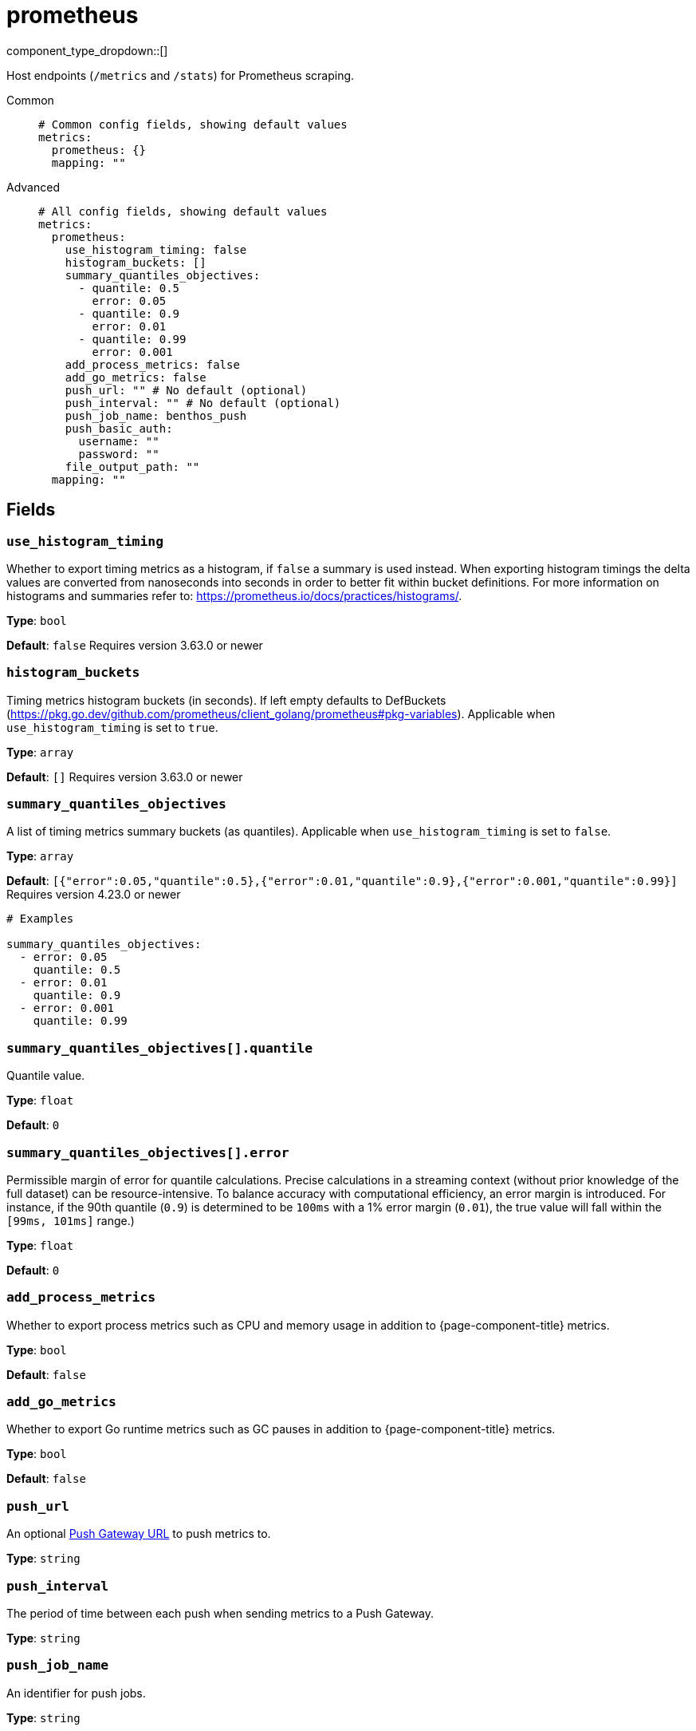 = prometheus
:type: metrics
:status: stable



////
     THIS FILE IS AUTOGENERATED!

     To make changes please edit the corresponding source file under internal/impl/<provider>.
////


component_type_dropdown::[]


Host endpoints (`/metrics` and `/stats`) for Prometheus scraping.


[tabs]
======
Common::
+
--

```yml
# Common config fields, showing default values
metrics:
  prometheus: {}
  mapping: ""
```

--
Advanced::
+
--

```yml
# All config fields, showing default values
metrics:
  prometheus:
    use_histogram_timing: false
    histogram_buckets: []
    summary_quantiles_objectives:
      - quantile: 0.5
        error: 0.05
      - quantile: 0.9
        error: 0.01
      - quantile: 0.99
        error: 0.001
    add_process_metrics: false
    add_go_metrics: false
    push_url: "" # No default (optional)
    push_interval: "" # No default (optional)
    push_job_name: benthos_push
    push_basic_auth:
      username: ""
      password: ""
    file_output_path: ""
  mapping: ""
```

--
======

== Fields

=== `use_histogram_timing`

Whether to export timing metrics as a histogram, if `false` a summary is used instead. When exporting histogram timings the delta values are converted from nanoseconds into seconds in order to better fit within bucket definitions. For more information on histograms and summaries refer to: https://prometheus.io/docs/practices/histograms/.


*Type*: `bool`

*Default*: `false`
Requires version 3.63.0 or newer

=== `histogram_buckets`

Timing metrics histogram buckets (in seconds). If left empty defaults to DefBuckets (https://pkg.go.dev/github.com/prometheus/client_golang/prometheus#pkg-variables). Applicable when `use_histogram_timing` is set to `true`.


*Type*: `array`

*Default*: `[]`
Requires version 3.63.0 or newer

=== `summary_quantiles_objectives`

A list of timing metrics summary buckets (as quantiles). Applicable when `use_histogram_timing` is set to `false`.


*Type*: `array`

*Default*: `[{"error":0.05,"quantile":0.5},{"error":0.01,"quantile":0.9},{"error":0.001,"quantile":0.99}]`
Requires version 4.23.0 or newer

```yml
# Examples

summary_quantiles_objectives:
  - error: 0.05
    quantile: 0.5
  - error: 0.01
    quantile: 0.9
  - error: 0.001
    quantile: 0.99
```

=== `summary_quantiles_objectives[].quantile`

Quantile value.


*Type*: `float`

*Default*: `0`

=== `summary_quantiles_objectives[].error`

Permissible margin of error for quantile calculations. Precise calculations in a streaming context (without prior knowledge of the full dataset) can be resource-intensive. To balance accuracy with computational efficiency, an error margin is introduced. For instance, if the 90th quantile (`0.9`) is determined to be `100ms` with a 1% error margin (`0.01`), the true value will fall within the `[99ms, 101ms]` range.)


*Type*: `float`

*Default*: `0`

=== `add_process_metrics`

Whether to export process metrics such as CPU and memory usage in addition to {page-component-title} metrics.


*Type*: `bool`

*Default*: `false`

=== `add_go_metrics`

Whether to export Go runtime metrics such as GC pauses in addition to {page-component-title} metrics.


*Type*: `bool`

*Default*: `false`

=== `push_url`

An optional <<push-gateway, Push Gateway URL>> to push metrics to.


*Type*: `string`


=== `push_interval`

The period of time between each push when sending metrics to a Push Gateway.


*Type*: `string`


=== `push_job_name`

An identifier for push jobs.


*Type*: `string`

*Default*: `"benthos_push"`

=== `push_basic_auth`

The Basic Authentication credentials.


*Type*: `object`


=== `push_basic_auth.username`

The Basic Authentication username.


*Type*: `string`

*Default*: `""`

=== `push_basic_auth.password`

The Basic Authentication password.
[WARNING]
.Secret
====
This field contains sensitive information that usually shouldn't be added to a config directly, read our xref:configuration:secrets.adoc[secrets page for more info].
====



*Type*: `string`

*Default*: `""`

=== `file_output_path`

An optional file path to write all prometheus metrics on service shutdown.


*Type*: `string`

*Default*: `""`

== Push gateway

The field `push_url` is optional and when set will trigger a push of metrics to a https://prometheus.io/docs/instrumenting/pushing/[Prometheus Push Gateway] once {page-component-title} shuts down. It is also possible to specify a `push_interval` which results in periodic pushes.

The Push Gateway is useful for when {page-component-title} instances are short lived. Do not include the "/metrics/jobs/..." path in the push URL.

If the Push Gateway requires HTTP Basic Authentication it can be configured with `push_basic_auth`.

